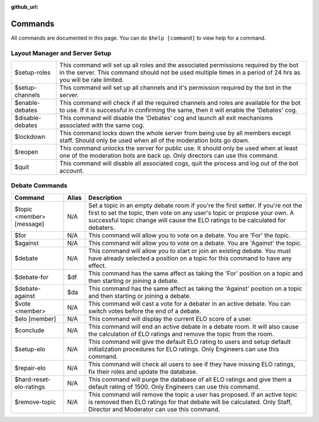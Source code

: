 :github_url:

========
Commands
========

All commands are documented in this page. You can do ``$help [command]`` to view help
for a command.

Layout Manager and Server Setup
===============================

+------------------+----------------------------------------------------------------------------+
| $setup-roles     | This command will set up all roles and the associated permissions required |
|                  | by the bot in the server. This command should not be used multiple times   |
|                  | in a period of 24 hrs as you will be rate limited.                         |
+------------------+----------------------------------------------------------------------------+
| $setup-channels  | This command will set up all channels and it's permission required by the  |
|                  | bot in the server.                                                         |
+------------------+----------------------------------------------------------------------------+
| $enable-debates  | This command will check if all the required channels and roles are         |
|                  | available for the bot to use. If it is successful in confirming the same,  |
|                  | then it will enable the 'Debates' cog.                                     |
+------------------+----------------------------------------------------------------------------+
| $disable-debates | This command will disable the 'Debates' cog and launch all exit mechanisms |
|                  | associated with the same cog.                                              |
+------------------+----------------------------------------------------------------------------+
| $lockdown        | This command locks down the whole server from being use by all members     |
|                  | except staff. Should only be used when all of the moderation bots go down. |
+------------------+----------------------------------------------------------------------------+
| $reopen          | This command unlocks the server for public use. It should only be used     |
|                  | when at least one of the moderation bots are back up. Only directors can   |
|                  | use this command.                                                          |
+------------------+----------------------------------------------------------------------------+
| $quit            | This command will disable all associated cogs, quit the process and log    |
|                  | out of the bot account.                                                    |
+------------------+----------------------------------------------------------------------------+


Debate Commands
===============

+---------------------------+-----------+--------------------------------------------------------------------------------------------------------------------------------------------------------------------------------------------------------------------------------------------------+
| **Command**               | **Alias** | **Description**                                                                                                                                                                                                                                  |
+---------------------------+-----------+--------------------------------------------------------------------------------------------------------------------------------------------------------------------------------------------------------------------------------------------------+
| $topic <member> [message] | N/A       | Set a topic in an empty debate room if you're the first setter. If you're not the first to set the topic, then vote on any user's topic or propose your own. A successful topic change will cause the ELO ratings to be calculated for debaters. |
+---------------------------+-----------+--------------------------------------------------------------------------------------------------------------------------------------------------------------------------------------------------------------------------------------------------+
| $for                      | N/A       | This command will allow you to vote on a debate. You are 'For' the topic.                                                                                                                                                                        |
+---------------------------+-----------+--------------------------------------------------------------------------------------------------------------------------------------------------------------------------------------------------------------------------------------------------+
| $against                  | N/A       | This command will allow you to vote on a debate. You are 'Against' the topic.                                                                                                                                                                    |
+---------------------------+-----------+--------------------------------------------------------------------------------------------------------------------------------------------------------------------------------------------------------------------------------------------------+
| $debate                   | N/A       | This command will allow you to start or join an existing debate. You must have already selected a position on a topic for this command to have any effect.                                                                                       |
+---------------------------+-----------+--------------------------------------------------------------------------------------------------------------------------------------------------------------------------------------------------------------------------------------------------+
| $debate-for               | $df       | This command has the same affect as taking the 'For' position on a topic and then starting or joining a debate.                                                                                                                                  |
+---------------------------+-----------+--------------------------------------------------------------------------------------------------------------------------------------------------------------------------------------------------------------------------------------------------+
| $debate-against           | $da       | This command has the same affect as taking the 'Against' position on a topic and then starting or joining a debate.                                                                                                                              |
+---------------------------+-----------+--------------------------------------------------------------------------------------------------------------------------------------------------------------------------------------------------------------------------------------------------+
| $vote <member>            | N/A       | This command will cast a vote for a debater in an active debate. You can switch votes before the end of a debate.                                                                                                                                |
+---------------------------+-----------+--------------------------------------------------------------------------------------------------------------------------------------------------------------------------------------------------------------------------------------------------+
| $elo [member]             | N/A       | This command will display the current ELO score of a user.                                                                                                                                                                                       |
+---------------------------+-----------+--------------------------------------------------------------------------------------------------------------------------------------------------------------------------------------------------------------------------------------------------+
| $conclude                 | N/A       | This command will end an active debate in a debate room. It will also cause the calculation of ELO ratings and remove the topic from the room.                                                                                                   |
+---------------------------+-----------+--------------------------------------------------------------------------------------------------------------------------------------------------------------------------------------------------------------------------------------------------+
| $setup-elo                | N/A       | This command will give the default ELO rating to users and setup default initialization procedures for ELO ratings. Only Engineers can use this command.                                                                                         |
+---------------------------+-----------+--------------------------------------------------------------------------------------------------------------------------------------------------------------------------------------------------------------------------------------------------+
| $repair-elo               | N/A       | This command will check all users to see if they have missing ELO ratings, fix their roles and update the database.                                                                                                                              |
+---------------------------+-----------+--------------------------------------------------------------------------------------------------------------------------------------------------------------------------------------------------------------------------------------------------+
| $hard-reset-elo-ratings   | N/A       | This command will purge the database of all ELO ratings and give them a default rating of 1500. Only Engineers can use this command.                                                                                                             |
+---------------------------+-----------+--------------------------------------------------------------------------------------------------------------------------------------------------------------------------------------------------------------------------------------------------+
| $remove-topic             | N/A       | This command will remove the topic a user has proposed. If an active topic is removed then ELO ratings for that debate will be calculated. Only Staff, Director and Moderator can use this command.                                              |
+---------------------------+-----------+--------------------------------------------------------------------------------------------------------------------------------------------------------------------------------------------------------------------------------------------------+

